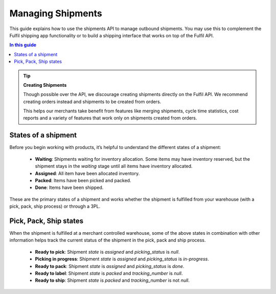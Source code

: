 Managing Shipments
==================

This guide explains how to use the shipments API to manage outbound shipments.
You may use this to complement the Fulfil shipping app functionality or
to build a shipping interface that works on top of the Fulfil API.

.. contents:: In this guide

.. tip::
    
    **Creating Shipments**

    Though possible over the API, we discourage creating shipments directly
    on the Fulfil API. We recommend creating orders instead and shipments to be
    created from orders.

    This helps our merchants take benefit from features like merging shipments,
    cycle time statistics, cost reports and a variety of features that work only
    on shipments created from orders.

States of a shipment
--------------------

Before you begin working with products, it’s helpful to understand the 
different states of a shipment:

    * **Waiting**: Shipments waiting for inventory allocation. Some items may have
      inventory reserved, but the shipment stays in the *waiting* stage until all
      items have inventory allocated.
    * **Assigned**: All item have been allocated inventory.
    * **Packed**: Items have been picked and packed.
    * **Done**: Items have been shipped.

These are the primary states of a shipment and works whether the shipment is fulfilled
from your warehouse (with a pick, pack, ship process) or through a 3PL.

Pick, Pack, Ship states
-----------------------

When the shipment is fulfilled at a merchant controlled warehouse, some of the above
states in combination with other information helps track the current status of the
shipment in the pick, pack and ship process.

  * **Ready to pick**: Shipment `state` is `assigned` and `picking_status` is `null`.
  * **Picking in progress**: Shipment `state` is `assigned` and `picking_status` is `in-progress`.
  * **Ready to pack**: Shipment `state` is `assigned` and `picking_status` is `done`.
  * **Ready to label**: Shipment `state` is `packed` and `tracking_number` is `null`.
  * **Ready to ship**: Shipment `state` is `packed` and `tracking_number` is not `null`.